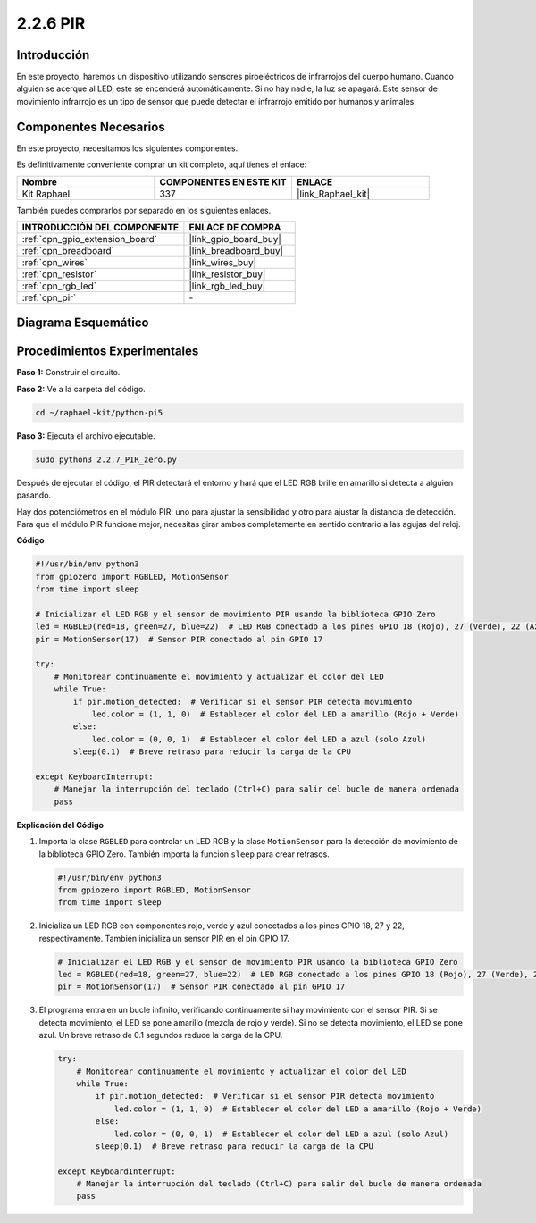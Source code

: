 .. nota::

    ¡Hola, bienvenido a la Comunidad de Entusiastas de SunFounder para Raspberry Pi, Arduino y ESP32 en Facebook! Sumérgete en el mundo de Raspberry Pi, Arduino y ESP32 con otros entusiastas.

    **¿Por qué unirse?**

    - **Soporte Experto**: Resuelve problemas post-venta y desafíos técnicos con la ayuda de nuestra comunidad y equipo.
    - **Aprende y Comparte**: Intercambia consejos y tutoriales para mejorar tus habilidades.
    - **Avances Exclusivos**: Obtén acceso anticipado a nuevos anuncios de productos y adelantos exclusivos.
    - **Descuentos Especiales**: Disfruta de descuentos exclusivos en nuestros productos más recientes.
    - **Promociones y Sorteos Festivos**: Participa en sorteos y promociones durante las festividades.

    👉 ¿Listo para explorar y crear con nosotros? Haz clic en [|link_sf_facebook|] y únete hoy mismo!

.. _2.2.7_py_pi5:

2.2.6 PIR
==============

Introducción
------------------

En este proyecto, haremos un dispositivo utilizando sensores piroeléctricos de infrarrojos del 
cuerpo humano. Cuando alguien se acerque al LED, este se encenderá automáticamente. Si no hay 
nadie, la luz se apagará. Este sensor de movimiento infrarrojo es un tipo de sensor que puede 
detectar el infrarrojo emitido por humanos y animales.


Componentes Necesarios
--------------------------

En este proyecto, necesitamos los siguientes componentes.

.. image:: ../python_pi5/img/2.2.7_pir_list.png

Es definitivamente conveniente comprar un kit completo, aquí tienes el enlace:

.. list-table::
    :widths: 20 20 20
    :header-rows: 1

    *   - Nombre	
        - COMPONENTES EN ESTE KIT
        - ENLACE
    *   - Kit Raphael
        - 337
        - |link_Raphael_kit|

También puedes comprarlos por separado en los siguientes enlaces.

.. list-table::
    :widths: 30 20
    :header-rows: 1

    *   - INTRODUCCIÓN DEL COMPONENTE
        - ENLACE DE COMPRA

    *   - :ref:`cpn_gpio_extension_board`
        - |link_gpio_board_buy|
    *   - :ref:`cpn_breadboard`
        - |link_breadboard_buy|
    *   - :ref:`cpn_wires`
        - |link_wires_buy|
    *   - :ref:`cpn_resistor`
        - |link_resistor_buy|
    *   - :ref:`cpn_rgb_led`
        - |link_rgb_led_buy|
    *   - :ref:`cpn_pir`
        - \-

Diagrama Esquemático
--------------------------

.. image:: ../python_pi5/img/2.2.7_pir_schematic.png


Procedimientos Experimentales
----------------------------------

**Paso 1:** Construir el circuito.

.. image:: ../python_pi5/img/2.2.7_pir_circuit.png

**Paso 2:** Ve a la carpeta del código.

.. raw:: html

   <run></run>

.. code-block::

    cd ~/raphael-kit/python-pi5

**Paso 3:** Ejecuta el archivo ejecutable.

.. raw:: html

   <run></run>

.. code-block::

    sudo python3 2.2.7_PIR_zero.py

Después de ejecutar el código, el PIR detectará el entorno y hará que el LED RGB brille en amarillo si detecta a alguien pasando.

Hay dos potenciómetros en el módulo PIR: uno para ajustar la sensibilidad y otro para ajustar la distancia de detección. Para que el módulo PIR funcione mejor, necesitas girar ambos completamente en sentido contrario a las agujas del reloj.

.. image:: ../python_pi5/img/2.2.7_PIR_TTE.png
    :width: 400
    :align: center

**Código**

.. nota::

    Puedes **Modificar/Restablecer/Copiar/Ejecutar/Detener** el código a continuación. Pero antes de eso, necesitas ir a la ruta del código fuente como ``raphael-kit/python-pi5``. Después de modificar el código, puedes ejecutarlo directamente para ver el efecto.


.. raw:: html

    <run></run>

.. code-block:: python

   #!/usr/bin/env python3
   from gpiozero import RGBLED, MotionSensor
   from time import sleep

   # Inicializar el LED RGB y el sensor de movimiento PIR usando la biblioteca GPIO Zero
   led = RGBLED(red=18, green=27, blue=22)  # LED RGB conectado a los pines GPIO 18 (Rojo), 27 (Verde), 22 (Azul)
   pir = MotionSensor(17)  # Sensor PIR conectado al pin GPIO 17

   try:
       # Monitorear continuamente el movimiento y actualizar el color del LED
       while True:
           if pir.motion_detected:  # Verificar si el sensor PIR detecta movimiento
               led.color = (1, 1, 0)  # Establecer el color del LED a amarillo (Rojo + Verde)
           else:
               led.color = (0, 0, 1)  # Establecer el color del LED a azul (solo Azul)
           sleep(0.1)  # Breve retraso para reducir la carga de la CPU

   except KeyboardInterrupt:
       # Manejar la interrupción del teclado (Ctrl+C) para salir del bucle de manera ordenada
       pass


**Explicación del Código**

#. Importa la clase ``RGBLED`` para controlar un LED RGB y la clase ``MotionSensor`` para la detección de movimiento de la biblioteca GPIO Zero. También importa la función ``sleep`` para crear retrasos.

   .. code-block:: python

       #!/usr/bin/env python3
       from gpiozero import RGBLED, MotionSensor
       from time import sleep

#. Inicializa un LED RGB con componentes rojo, verde y azul conectados a los pines GPIO 18, 27 y 22, respectivamente. También inicializa un sensor PIR en el pin GPIO 17.

   .. code-block:: python

       # Inicializar el LED RGB y el sensor de movimiento PIR usando la biblioteca GPIO Zero
       led = RGBLED(red=18, green=27, blue=22)  # LED RGB conectado a los pines GPIO 18 (Rojo), 27 (Verde), 22 (Azul)
       pir = MotionSensor(17)  # Sensor PIR conectado al pin GPIO 17

#. El programa entra en un bucle infinito, verificando continuamente si hay movimiento con el sensor PIR. Si se detecta movimiento, el LED se pone amarillo (mezcla de rojo y verde). Si no se detecta movimiento, el LED se pone azul. Un breve retraso de 0.1 segundos reduce la carga de la CPU.

   .. code-block:: python

       try:
           # Monitorear continuamente el movimiento y actualizar el color del LED
           while True:
               if pir.motion_detected:  # Verificar si el sensor PIR detecta movimiento
                   led.color = (1, 1, 0)  # Establecer el color del LED a amarillo (Rojo + Verde)
               else:
                   led.color = (0, 0, 1)  # Establecer el color del LED a azul (solo Azul)
               sleep(0.1)  # Breve retraso para reducir la carga de la CPU

       except KeyboardInterrupt:
           # Manejar la interrupción del teclado (Ctrl+C) para salir del bucle de manera ordenada
           pass

